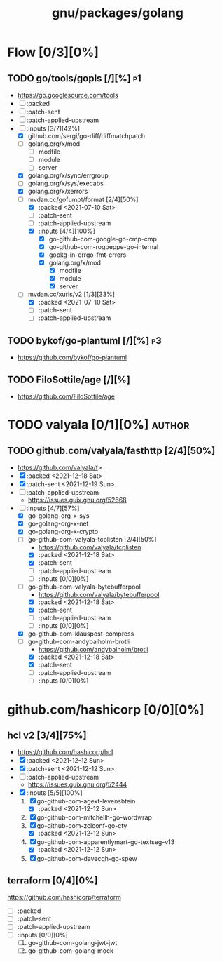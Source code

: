 #+title: gnu/packages/golang
#+created: <2021-04-15 Thu 21:34:35 BST>
#+modified: <2021-12-19 Sun 21:19:01 GMT>

* Flow [0/3][0%]
** TODO go/tools/gopls [/][%] :p1:
- https://go.googlesource.com/tools
- [ ] :packed
- [ ] :patch-sent
- [ ] :patch-applied-upstream
- [-] :inputs [3/7][42%]
  + [X] github.com/sergi/go-diff/diffmatchpatch
  + [ ] golang.org/x/mod
    - [ ] modfile
    - [ ] module
    - [ ] server
  + [X] golang.org/x/sync/errgroup
  + [ ] golang.org/x/sys/execabs
  + [X] golang.org/x/xerrors
  + [-] mvdan.cc/gofumpt/format [2/4][50%]
    - [X] :packed <2021-07-10 Sat>
    - [ ] :patch-sent
    - [ ] :patch-applied-upstream
    - [X] :inputs [4/4][100%]
      + [X] go-github-com-google-go-cmp-cmp
      + [X] go-github-com-rogpeppe-go-internal
      + [X] gopkg-in-errgo-fmt-errors
      + [X] golang.org/x/mod
        - [X] modfile
        - [X] module
        - [X] server
  + [-] mvdan.cc/xurls/v2 [1/3][33%]
    + [X] :packed <2021-07-10 Sat>
    + [ ] :patch-sent
    + [ ] :patch-applied-upstream
** TODO bykof/go-plantuml [/][%] :p3:
- https://github.com/bykof/go-plantuml
** TODO FiloSottile/age [/][%]
- https://github.com/FiloSottile/age

* TODO valyala [0/1][0%] :author:
** TODO github.com/valyala/fasthttp [2/4][50%]
- https://github.com/valyala/f>
- [X] :packed <2021-12-18 Sat>
- [X] :patch-sent <2021-12-19 Sun>
- [ ] :patch-applied-upstream
  - https://issues.guix.gnu.org/52668
- [-] :inputs [4/7][57%]
  - [X] go-golang-org-x-sys
  - [X] go-golang-org-x-net
  - [X] go-golang-org-x-crypto
  - [-] go-github-com-valyala-tcplisten [2/4][50%]
    - https://github.com/valyala/tcplisten
    - [X] :packed <2021-12-18 Sat>
    - [X] :patch-sent
    - [ ] :patch-applied-upstream
    - [ ] :inputs [0/0][0%]
  - [-] go-github-com-valyala-bytebufferpool
    - https://github.com/valyala/bytebufferpool
    - [X] :packed <2021-12-18 Sat>
    - [X] :patch-sent
    - [ ] :patch-applied-upstream
    - [ ] :inputs [0/0][0%]
  - [X] go-github-com-klauspost-compress
  - [-] go-github-com-andybalholm-brotli
    - https://github.com/andybalholm/brotli
    - [X] :packed <2021-12-18 Sat>
    - [X] :patch-sent
    - [ ] :patch-applied-upstream
    - [ ] :inputs [0/0][0%]

* github.com/hashicorp [0/0][0%]
** hcl v2 [3/4][75%]
- https://github.com/hashicorp/hcl
- [X] :packed <2021-12-12 Sun>
- [X] :patch-sent <2021-12-12 Sun>
- [ ] :patch-applied-upstream
  - https://issues.guix.gnu.org/52444
- [X] :inputs [5/5][100%]
  1. [X] go-github-com-agext-levenshtein
     - [X] :packed <2021-12-12 Sun>
  2. [X] go-github-com-mitchellh-go-wordwrap
  3. [X] go-github-com-zclconf-go-cty
     - [X] :packed <2021-12-12 Sun>
  4. [X] go-github-com-apparentlymart-go-textseg-v13
     - [X] :packed <2021-12-12 Sun>
  5. [X] go-github-com-davecgh-go-spew
** terraform [0/4][0%]
https://github.com/hashicorp/terraform
- [ ] :packed
- [ ] :patch-sent
- [ ] :patch-applied-upstream
- [ ] :inputs [0/0][0%]
  1. [ ] go-github-com-golang-jwt-jwt
  2. [ ] go-github-com-golang-mock
